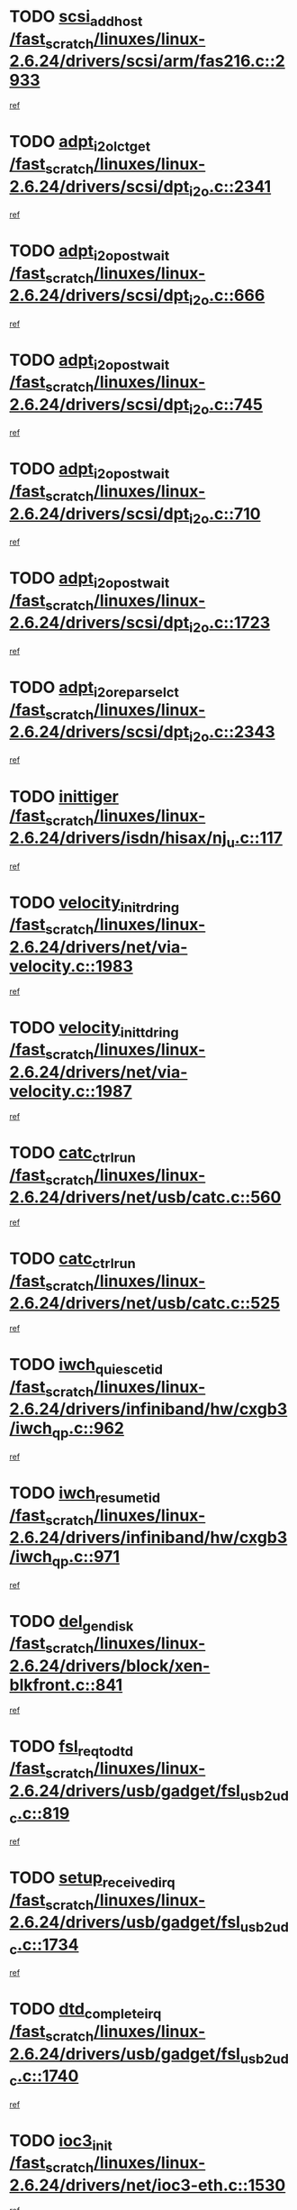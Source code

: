 * TODO [[view:/fast_scratch/linuxes/linux-2.6.24/drivers/scsi/arm/fas216.c::face=ovl-face1::linb=2933::colb=7::cole=20][scsi_add_host /fast_scratch/linuxes/linux-2.6.24/drivers/scsi/arm/fas216.c::2933]]
[[view:/fast_scratch/linuxes/linux-2.6.24/drivers/scsi/arm/fas216.c::face=ovl-face2::linb=2926::colb=1::cole=14][ref]]
* TODO [[view:/fast_scratch/linuxes/linux-2.6.24/drivers/scsi/dpt_i2o.c::face=ovl-face1::linb=2341::colb=12::cole=28][adpt_i2o_lct_get /fast_scratch/linuxes/linux-2.6.24/drivers/scsi/dpt_i2o.c::2341]]
[[view:/fast_scratch/linuxes/linux-2.6.24/drivers/scsi/dpt_i2o.c::face=ovl-face2::linb=2340::colb=2::cole=19][ref]]
* TODO [[view:/fast_scratch/linuxes/linux-2.6.24/drivers/scsi/dpt_i2o.c::face=ovl-face1::linb=666::colb=9::cole=27][adpt_i2o_post_wait /fast_scratch/linuxes/linux-2.6.24/drivers/scsi/dpt_i2o.c::666]]
[[view:/fast_scratch/linuxes/linux-2.6.24/drivers/scsi/dpt_i2o.c::face=ovl-face2::linb=665::colb=2::cole=15][ref]]
* TODO [[view:/fast_scratch/linuxes/linux-2.6.24/drivers/scsi/dpt_i2o.c::face=ovl-face1::linb=745::colb=9::cole=27][adpt_i2o_post_wait /fast_scratch/linuxes/linux-2.6.24/drivers/scsi/dpt_i2o.c::745]]
[[view:/fast_scratch/linuxes/linux-2.6.24/drivers/scsi/dpt_i2o.c::face=ovl-face2::linb=744::colb=2::cole=15][ref]]
* TODO [[view:/fast_scratch/linuxes/linux-2.6.24/drivers/scsi/dpt_i2o.c::face=ovl-face1::linb=710::colb=9::cole=27][adpt_i2o_post_wait /fast_scratch/linuxes/linux-2.6.24/drivers/scsi/dpt_i2o.c::710]]
[[view:/fast_scratch/linuxes/linux-2.6.24/drivers/scsi/dpt_i2o.c::face=ovl-face2::linb=707::colb=2::cole=15][ref]]
* TODO [[view:/fast_scratch/linuxes/linux-2.6.24/drivers/scsi/dpt_i2o.c::face=ovl-face1::linb=1723::colb=10::cole=28][adpt_i2o_post_wait /fast_scratch/linuxes/linux-2.6.24/drivers/scsi/dpt_i2o.c::1723]]
[[view:/fast_scratch/linuxes/linux-2.6.24/drivers/scsi/dpt_i2o.c::face=ovl-face2::linb=1717::colb=3::cole=20][ref]]
* TODO [[view:/fast_scratch/linuxes/linux-2.6.24/drivers/scsi/dpt_i2o.c::face=ovl-face1::linb=2343::colb=12::cole=32][adpt_i2o_reparse_lct /fast_scratch/linuxes/linux-2.6.24/drivers/scsi/dpt_i2o.c::2343]]
[[view:/fast_scratch/linuxes/linux-2.6.24/drivers/scsi/dpt_i2o.c::face=ovl-face2::linb=2340::colb=2::cole=19][ref]]
* TODO [[view:/fast_scratch/linuxes/linux-2.6.24/drivers/isdn/hisax/nj_u.c::face=ovl-face1::linb=117::colb=3::cole=12][inittiger /fast_scratch/linuxes/linux-2.6.24/drivers/isdn/hisax/nj_u.c::117]]
[[view:/fast_scratch/linuxes/linux-2.6.24/drivers/isdn/hisax/nj_u.c::face=ovl-face2::linb=116::colb=3::cole=20][ref]]
* TODO [[view:/fast_scratch/linuxes/linux-2.6.24/drivers/net/via-velocity.c::face=ovl-face1::linb=1983::colb=8::cole=29][velocity_init_rd_ring /fast_scratch/linuxes/linux-2.6.24/drivers/net/via-velocity.c::1983]]
[[view:/fast_scratch/linuxes/linux-2.6.24/drivers/net/via-velocity.c::face=ovl-face2::linb=1973::colb=2::cole=19][ref]]
* TODO [[view:/fast_scratch/linuxes/linux-2.6.24/drivers/net/via-velocity.c::face=ovl-face1::linb=1987::colb=8::cole=29][velocity_init_td_ring /fast_scratch/linuxes/linux-2.6.24/drivers/net/via-velocity.c::1987]]
[[view:/fast_scratch/linuxes/linux-2.6.24/drivers/net/via-velocity.c::face=ovl-face2::linb=1973::colb=2::cole=19][ref]]
* TODO [[view:/fast_scratch/linuxes/linux-2.6.24/drivers/net/usb/catc.c::face=ovl-face1::linb=560::colb=2::cole=15][catc_ctrl_run /fast_scratch/linuxes/linux-2.6.24/drivers/net/usb/catc.c::560]]
[[view:/fast_scratch/linuxes/linux-2.6.24/drivers/net/usb/catc.c::face=ovl-face2::linb=539::colb=1::cole=18][ref]]
* TODO [[view:/fast_scratch/linuxes/linux-2.6.24/drivers/net/usb/catc.c::face=ovl-face1::linb=525::colb=2::cole=15][catc_ctrl_run /fast_scratch/linuxes/linux-2.6.24/drivers/net/usb/catc.c::525]]
[[view:/fast_scratch/linuxes/linux-2.6.24/drivers/net/usb/catc.c::face=ovl-face2::linb=508::colb=1::cole=18][ref]]
* TODO [[view:/fast_scratch/linuxes/linux-2.6.24/drivers/infiniband/hw/cxgb3/iwch_qp.c::face=ovl-face1::linb=962::colb=1::cole=17][iwch_quiesce_tid /fast_scratch/linuxes/linux-2.6.24/drivers/infiniband/hw/cxgb3/iwch_qp.c::962]]
[[view:/fast_scratch/linuxes/linux-2.6.24/drivers/infiniband/hw/cxgb3/iwch_qp.c::face=ovl-face2::linb=961::colb=1::cole=14][ref]]
* TODO [[view:/fast_scratch/linuxes/linux-2.6.24/drivers/infiniband/hw/cxgb3/iwch_qp.c::face=ovl-face1::linb=971::colb=1::cole=16][iwch_resume_tid /fast_scratch/linuxes/linux-2.6.24/drivers/infiniband/hw/cxgb3/iwch_qp.c::971]]
[[view:/fast_scratch/linuxes/linux-2.6.24/drivers/infiniband/hw/cxgb3/iwch_qp.c::face=ovl-face2::linb=970::colb=1::cole=14][ref]]
* TODO [[view:/fast_scratch/linuxes/linux-2.6.24/drivers/block/xen-blkfront.c::face=ovl-face1::linb=841::colb=1::cole=12][del_gendisk /fast_scratch/linuxes/linux-2.6.24/drivers/block/xen-blkfront.c::841]]
[[view:/fast_scratch/linuxes/linux-2.6.24/drivers/block/xen-blkfront.c::face=ovl-face2::linb=839::colb=1::cole=18][ref]]
* TODO [[view:/fast_scratch/linuxes/linux-2.6.24/drivers/usb/gadget/fsl_usb2_udc.c::face=ovl-face1::linb=819::colb=6::cole=20][fsl_req_to_dtd /fast_scratch/linuxes/linux-2.6.24/drivers/usb/gadget/fsl_usb2_udc.c::819]]
[[view:/fast_scratch/linuxes/linux-2.6.24/drivers/usb/gadget/fsl_usb2_udc.c::face=ovl-face2::linb=816::colb=1::cole=18][ref]]
* TODO [[view:/fast_scratch/linuxes/linux-2.6.24/drivers/usb/gadget/fsl_usb2_udc.c::face=ovl-face1::linb=1734::colb=3::cole=21][setup_received_irq /fast_scratch/linuxes/linux-2.6.24/drivers/usb/gadget/fsl_usb2_udc.c::1734]]
[[view:/fast_scratch/linuxes/linux-2.6.24/drivers/usb/gadget/fsl_usb2_udc.c::face=ovl-face2::linb=1715::colb=1::cole=18][ref]]
* TODO [[view:/fast_scratch/linuxes/linux-2.6.24/drivers/usb/gadget/fsl_usb2_udc.c::face=ovl-face1::linb=1740::colb=3::cole=19][dtd_complete_irq /fast_scratch/linuxes/linux-2.6.24/drivers/usb/gadget/fsl_usb2_udc.c::1740]]
[[view:/fast_scratch/linuxes/linux-2.6.24/drivers/usb/gadget/fsl_usb2_udc.c::face=ovl-face2::linb=1715::colb=1::cole=18][ref]]
* TODO [[view:/fast_scratch/linuxes/linux-2.6.24/drivers/net/ioc3-eth.c::face=ovl-face1::linb=1530::colb=1::cole=10][ioc3_init /fast_scratch/linuxes/linux-2.6.24/drivers/net/ioc3-eth.c::1530]]
[[view:/fast_scratch/linuxes/linux-2.6.24/drivers/net/ioc3-eth.c::face=ovl-face2::linb=1527::colb=1::cole=14][ref]]
* TODO [[view:/fast_scratch/linuxes/linux-2.6.24/drivers/net/via-velocity.c::face=ovl-face1::linb=3406::colb=1::cole=15][pci_save_state /fast_scratch/linuxes/linux-2.6.24/drivers/net/via-velocity.c::3406]]
[[view:/fast_scratch/linuxes/linux-2.6.24/drivers/net/via-velocity.c::face=ovl-face2::linb=3405::colb=1::cole=18][ref]]
* TODO [[view:/fast_scratch/linuxes/linux-2.6.24/drivers/isdn/i4l/isdn_ppp.c::face=ovl-face1::linb=1740::colb=3::cole=25][isdn_ppp_mp_reassembly /fast_scratch/linuxes/linux-2.6.24/drivers/isdn/i4l/isdn_ppp.c::1740]]
[[view:/fast_scratch/linuxes/linux-2.6.24/drivers/isdn/i4l/isdn_ppp.c::face=ovl-face2::linb=1601::colb=1::cole=18][ref]]
* TODO [[view:/fast_scratch/linuxes/linux-2.6.24/drivers/atm/iphase.c::face=ovl-face1::linb=3204::colb=21::cole=29][ia_start /fast_scratch/linuxes/linux-2.6.24/drivers/atm/iphase.c::3204]]
[[view:/fast_scratch/linuxes/linux-2.6.24/drivers/atm/iphase.c::face=ovl-face2::linb=3203::colb=1::cole=18][ref]]
* TODO [[view:/fast_scratch/linuxes/linux-2.6.24/drivers/scsi/arm/fas216.c::face=ovl-face1::linb=2937::colb=2::cole=16][scsi_scan_host /fast_scratch/linuxes/linux-2.6.24/drivers/scsi/arm/fas216.c::2937]]
[[view:/fast_scratch/linuxes/linux-2.6.24/drivers/scsi/arm/fas216.c::face=ovl-face2::linb=2926::colb=1::cole=14][ref]]
* TODO [[view:/fast_scratch/linuxes/linux-2.6.24/drivers/scsi/dpt_i2o.c::face=ovl-face1::linb=1967::colb=2::cole=16][adpt_hba_reset /fast_scratch/linuxes/linux-2.6.24/drivers/scsi/dpt_i2o.c::1967]]
[[view:/fast_scratch/linuxes/linux-2.6.24/drivers/scsi/dpt_i2o.c::face=ovl-face2::linb=1966::colb=3::cole=20][ref]]
* TODO [[view:/fast_scratch/linuxes/linux-2.6.24/drivers/scsi/dpt_i2o.c::face=ovl-face1::linb=779::colb=6::cole=18][__adpt_reset /fast_scratch/linuxes/linux-2.6.24/drivers/scsi/dpt_i2o.c::779]]
[[view:/fast_scratch/linuxes/linux-2.6.24/drivers/scsi/dpt_i2o.c::face=ovl-face2::linb=778::colb=1::cole=14][ref]]
* TODO [[view:/fast_scratch/linuxes/linux-2.6.24/drivers/xen/grant-table.c::face=ovl-face1::linb=84::colb=12::cole=25][gnttab_expand /fast_scratch/linuxes/linux-2.6.24/drivers/xen/grant-table.c::84]]
[[view:/fast_scratch/linuxes/linux-2.6.24/drivers/xen/grant-table.c::face=ovl-face2::linb=81::colb=1::cole=18][ref]]
* TODO [[view:/fast_scratch/linuxes/linux-2.6.24/drivers/block/xen-blkfront.c::face=ovl-face1::linb=817::colb=1::cole=28][kick_pending_request_queues /fast_scratch/linuxes/linux-2.6.24/drivers/block/xen-blkfront.c::817]]
[[view:/fast_scratch/linuxes/linux-2.6.24/drivers/block/xen-blkfront.c::face=ovl-face2::linb=815::colb=1::cole=14][ref]]
* TODO [[view:/fast_scratch/linuxes/linux-2.6.24/drivers/block/xen-blkfront.c::face=ovl-face1::linb=517::colb=1::cole=28][kick_pending_request_queues /fast_scratch/linuxes/linux-2.6.24/drivers/block/xen-blkfront.c::517]]
[[view:/fast_scratch/linuxes/linux-2.6.24/drivers/block/xen-blkfront.c::face=ovl-face2::linb=457::colb=1::cole=18][ref]]
* TODO [[view:/fast_scratch/linuxes/linux-2.6.24/drivers/block/xen-blkfront.c::face=ovl-face1::linb=737::colb=1::cole=28][kick_pending_request_queues /fast_scratch/linuxes/linux-2.6.24/drivers/block/xen-blkfront.c::737]]
[[view:/fast_scratch/linuxes/linux-2.6.24/drivers/block/xen-blkfront.c::face=ovl-face2::linb=728::colb=1::cole=14][ref]]
* TODO [[view:/fast_scratch/linuxes/linux-2.6.24/drivers/block/xen-blkfront.c::face=ovl-face1::linb=408::colb=2::cole=29][kick_pending_request_queues /fast_scratch/linuxes/linux-2.6.24/drivers/block/xen-blkfront.c::408]]
[[view:/fast_scratch/linuxes/linux-2.6.24/drivers/block/xen-blkfront.c::face=ovl-face2::linb=406::colb=1::cole=14][ref]]
* TODO [[view:/fast_scratch/linuxes/linux-2.6.24/arch/x86/kernel/mca_32.c::face=ovl-face1::linb=309::colb=1::cole=20][mca_register_device /fast_scratch/linuxes/linux-2.6.24/arch/x86/kernel/mca_32.c::309]]
[[view:/fast_scratch/linuxes/linux-2.6.24/arch/x86/kernel/mca_32.c::face=ovl-face2::linb=293::colb=1::cole=14][ref]]
* TODO [[view:/fast_scratch/linuxes/linux-2.6.24/arch/x86/kernel/mca_32.c::face=ovl-face1::linb=327::colb=1::cole=20][mca_register_device /fast_scratch/linuxes/linux-2.6.24/arch/x86/kernel/mca_32.c::327]]
[[view:/fast_scratch/linuxes/linux-2.6.24/arch/x86/kernel/mca_32.c::face=ovl-face2::linb=293::colb=1::cole=14][ref]]
* TODO [[view:/fast_scratch/linuxes/linux-2.6.24/arch/x86/kernel/mca_32.c::face=ovl-face1::linb=360::colb=2::cole=21][mca_register_device /fast_scratch/linuxes/linux-2.6.24/arch/x86/kernel/mca_32.c::360]]
[[view:/fast_scratch/linuxes/linux-2.6.24/arch/x86/kernel/mca_32.c::face=ovl-face2::linb=293::colb=1::cole=14][ref]]
* TODO [[view:/fast_scratch/linuxes/linux-2.6.24/arch/x86/kernel/mca_32.c::face=ovl-face1::linb=387::colb=2::cole=21][mca_register_device /fast_scratch/linuxes/linux-2.6.24/arch/x86/kernel/mca_32.c::387]]
[[view:/fast_scratch/linuxes/linux-2.6.24/arch/x86/kernel/mca_32.c::face=ovl-face2::linb=293::colb=1::cole=14][ref]]
* TODO [[view:/fast_scratch/linuxes/linux-2.6.24/drivers/message/i2o/i2o_config.c::face=ovl-face1::linb=1110::colb=4::cole=14][cfg_fasync /fast_scratch/linuxes/linux-2.6.24/drivers/message/i2o/i2o_config.c::1110]]
[[view:/fast_scratch/linuxes/linux-2.6.24/drivers/message/i2o/i2o_config.c::face=ovl-face2::linb=1105::colb=1::cole=18][ref]]
* TODO [[view:/fast_scratch/linuxes/linux-2.6.24/fs/aio.c::face=ovl-face1::linb=491::colb=2::cole=16][really_put_req /fast_scratch/linuxes/linux-2.6.24/fs/aio.c::491]]
[[view:/fast_scratch/linuxes/linux-2.6.24/fs/aio.c::face=ovl-face2::linb=490::colb=2::cole=15][ref]]
* TODO [[view:/fast_scratch/linuxes/linux-2.6.24/fs/aio.c::face=ovl-face1::linb=998::colb=7::cole=20][__aio_put_req /fast_scratch/linuxes/linux-2.6.24/fs/aio.c::998]]
[[view:/fast_scratch/linuxes/linux-2.6.24/fs/aio.c::face=ovl-face2::linb=956::colb=1::cole=18][ref]]
* TODO [[view:/fast_scratch/linuxes/linux-2.6.24/fs/aio.c::face=ovl-face1::linb=541::colb=7::cole=20][__aio_put_req /fast_scratch/linuxes/linux-2.6.24/fs/aio.c::541]]
[[view:/fast_scratch/linuxes/linux-2.6.24/fs/aio.c::face=ovl-face2::linb=540::colb=1::cole=14][ref]]
* TODO [[view:/fast_scratch/linuxes/linux-2.6.24/fs/aio.c::face=ovl-face1::linb=848::colb=10::cole=25][__aio_run_iocbs /fast_scratch/linuxes/linux-2.6.24/fs/aio.c::848]]
[[view:/fast_scratch/linuxes/linux-2.6.24/fs/aio.c::face=ovl-face2::linb=847::colb=1::cole=14][ref]]
* TODO [[view:/fast_scratch/linuxes/linux-2.6.24/fs/aio.c::face=ovl-face1::linb=824::colb=8::cole=23][__aio_run_iocbs /fast_scratch/linuxes/linux-2.6.24/fs/aio.c::824]]
[[view:/fast_scratch/linuxes/linux-2.6.24/fs/aio.c::face=ovl-face2::linb=823::colb=1::cole=14][ref]]
* TODO [[view:/fast_scratch/linuxes/linux-2.6.24/fs/aio.c::face=ovl-face1::linb=811::colb=11::cole=26][__aio_run_iocbs /fast_scratch/linuxes/linux-2.6.24/fs/aio.c::811]]
[[view:/fast_scratch/linuxes/linux-2.6.24/fs/aio.c::face=ovl-face2::linb=809::colb=1::cole=14][ref]]
* TODO [[view:/fast_scratch/linuxes/linux-2.6.24/fs/aio.c::face=ovl-face1::linb=1598::colb=9::cole=24][__aio_run_iocbs /fast_scratch/linuxes/linux-2.6.24/fs/aio.c::1598]]
[[view:/fast_scratch/linuxes/linux-2.6.24/fs/aio.c::face=ovl-face2::linb=1594::colb=1::cole=14][ref]]
* TODO [[view:/fast_scratch/linuxes/linux-2.6.24/arch/blackfin/kernel/traps.c::face=ovl-face1::linb=150::colb=5::cole=10][mmput /fast_scratch/linuxes/linux-2.6.24/arch/blackfin/kernel/traps.c::150]]
[[view:/fast_scratch/linuxes/linux-2.6.24/arch/blackfin/kernel/traps.c::face=ovl-face2::linb=116::colb=1::cole=19][ref]]
* TODO [[view:/fast_scratch/linuxes/linux-2.6.24/arch/blackfin/kernel/traps.c::face=ovl-face1::linb=157::colb=3::cole=8][mmput /fast_scratch/linuxes/linux-2.6.24/arch/blackfin/kernel/traps.c::157]]
[[view:/fast_scratch/linuxes/linux-2.6.24/arch/blackfin/kernel/traps.c::face=ovl-face2::linb=116::colb=1::cole=19][ref]]
* TODO [[view:/fast_scratch/linuxes/linux-2.6.24/drivers/infiniband/hw/ehca/ehca_mrmw.c::face=ovl-face1::linb=548::colb=7::cole=20][ehca_rereg_mr /fast_scratch/linuxes/linux-2.6.24/drivers/infiniband/hw/ehca/ehca_mrmw.c::548]]
[[view:/fast_scratch/linuxes/linux-2.6.24/drivers/infiniband/hw/ehca/ehca_mrmw.c::face=ovl-face2::linb=506::colb=1::cole=18][ref]]
* TODO [[view:/fast_scratch/linuxes/linux-2.6.24/drivers/infiniband/hw/ehca/ehca_qp.c::face=ovl-face1::linb=1206::colb=6::cole=19][ehca_calc_ipd /fast_scratch/linuxes/linux-2.6.24/drivers/infiniband/hw/ehca/ehca_qp.c::1206]]
[[view:/fast_scratch/linuxes/linux-2.6.24/drivers/infiniband/hw/ehca/ehca_qp.c::face=ovl-face2::linb=1134::colb=3::cole=20][ref]]
* TODO [[view:/fast_scratch/linuxes/linux-2.6.24/drivers/infiniband/hw/ehca/ehca_qp.c::face=ovl-face1::linb=1305::colb=6::cole=19][ehca_calc_ipd /fast_scratch/linuxes/linux-2.6.24/drivers/infiniband/hw/ehca/ehca_qp.c::1305]]
[[view:/fast_scratch/linuxes/linux-2.6.24/drivers/infiniband/hw/ehca/ehca_qp.c::face=ovl-face2::linb=1134::colb=3::cole=20][ref]]
* TODO [[view:/fast_scratch/linuxes/linux-2.6.24/drivers/usb/gadget/goku_udc.c::face=ovl-face1::linb=176::colb=1::cole=8][command /fast_scratch/linuxes/linux-2.6.24/drivers/usb/gadget/goku_udc.c::176]]
[[view:/fast_scratch/linuxes/linux-2.6.24/drivers/usb/gadget/goku_udc.c::face=ovl-face2::linb=156::colb=1::cole=18][ref]]
* TODO [[view:/fast_scratch/linuxes/linux-2.6.24/drivers/usb/gadget/goku_udc.c::face=ovl-face1::linb=918::colb=2::cole=9][command /fast_scratch/linuxes/linux-2.6.24/drivers/usb/gadget/goku_udc.c::918]]
[[view:/fast_scratch/linuxes/linux-2.6.24/drivers/usb/gadget/goku_udc.c::face=ovl-face2::linb=905::colb=1::cole=18][ref]]
* TODO [[view:/fast_scratch/linuxes/linux-2.6.24/drivers/usb/gadget/goku_udc.c::face=ovl-face1::linb=847::colb=2::cole=11][abort_dma /fast_scratch/linuxes/linux-2.6.24/drivers/usb/gadget/goku_udc.c::847]]
[[view:/fast_scratch/linuxes/linux-2.6.24/drivers/usb/gadget/goku_udc.c::face=ovl-face2::linb=834::colb=1::cole=18][ref]]
* TODO [[view:/fast_scratch/linuxes/linux-2.6.24/drivers/usb/gadget/goku_udc.c::face=ovl-face1::linb=259::colb=1::cole=9][ep_reset /fast_scratch/linuxes/linux-2.6.24/drivers/usb/gadget/goku_udc.c::259]]
[[view:/fast_scratch/linuxes/linux-2.6.24/drivers/usb/gadget/goku_udc.c::face=ovl-face2::linb=257::colb=1::cole=18][ref]]
* TODO [[view:/fast_scratch/linuxes/linux-2.6.24/drivers/usb/gadget/goku_udc.c::face=ovl-face1::linb=914::colb=2::cole=17][goku_clear_halt /fast_scratch/linuxes/linux-2.6.24/drivers/usb/gadget/goku_udc.c::914]]
[[view:/fast_scratch/linuxes/linux-2.6.24/drivers/usb/gadget/goku_udc.c::face=ovl-face2::linb=905::colb=1::cole=18][ref]]
* TODO [[view:/fast_scratch/linuxes/linux-2.6.24/drivers/usb/gadget/goku_udc.c::face=ovl-face1::linb=258::colb=1::cole=5][nuke /fast_scratch/linuxes/linux-2.6.24/drivers/usb/gadget/goku_udc.c::258]]
[[view:/fast_scratch/linuxes/linux-2.6.24/drivers/usb/gadget/goku_udc.c::face=ovl-face2::linb=257::colb=1::cole=18][ref]]
* TODO [[view:/fast_scratch/linuxes/linux-2.6.24/drivers/usb/gadget/goku_udc.c::face=ovl-face1::linb=1421::colb=1::cole=14][stop_activity /fast_scratch/linuxes/linux-2.6.24/drivers/usb/gadget/goku_udc.c::1421]]
[[view:/fast_scratch/linuxes/linux-2.6.24/drivers/usb/gadget/goku_udc.c::face=ovl-face2::linb=1419::colb=1::cole=18][ref]]
* TODO [[view:/fast_scratch/linuxes/linux-2.6.24/drivers/scsi/aacraid/commsup.c::face=ovl-face1::linb=1382::colb=12::cole=30][_aac_reset_adapter /fast_scratch/linuxes/linux-2.6.24/drivers/scsi/aacraid/commsup.c::1382]]
[[view:/fast_scratch/linuxes/linux-2.6.24/drivers/scsi/aacraid/commsup.c::face=ovl-face2::linb=1381::colb=2::cole=19][ref]]
* TODO [[view:/fast_scratch/linuxes/linux-2.6.24/drivers/scsi/aacraid/commsup.c::face=ovl-face1::linb=1222::colb=10::cole=28][_aac_reset_adapter /fast_scratch/linuxes/linux-2.6.24/drivers/scsi/aacraid/commsup.c::1222]]
[[view:/fast_scratch/linuxes/linux-2.6.24/drivers/scsi/aacraid/commsup.c::face=ovl-face2::linb=1221::colb=1::cole=18][ref]]

